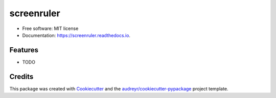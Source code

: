 ===========
screenruler
===========


.. image:: https://img.shields.io/pypi/v/screenruler.svg
        :target: https://pypi.python.org/pypi/screenruler

.. image:: https://img.shields.io/travis/aggerdom/screenruler.svg
        :target: https://travis-ci.org/aggerdom/screenruler

.. image:: https://readthedocs.org/projects/screenruler/badge/?version=latest
        :target: https://screenruler.readthedocs.io/en/latest/?badge=latest
        :alt: Documentation Status




 Cross platform screen ruler using tkinter.


* Free software: MIT license
* Documentation: https://screenruler.readthedocs.io.


Features
--------

* TODO

Credits
-------

This package was created with Cookiecutter_ and the `audreyr/cookiecutter-pypackage`_ project template.

.. _Cookiecutter: https://github.com/audreyr/cookiecutter
.. _`audreyr/cookiecutter-pypackage`: https://github.com/audreyr/cookiecutter-pypackage
